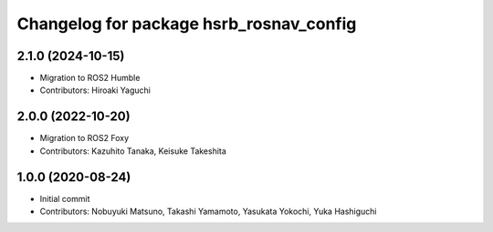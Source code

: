 ^^^^^^^^^^^^^^^^^^^^^^^^^^^^^^^^^^^^^^^^
Changelog for package hsrb_rosnav_config
^^^^^^^^^^^^^^^^^^^^^^^^^^^^^^^^^^^^^^^^

2.1.0 (2024-10-15)
-------------------
* Migration to ROS2 Humble
* Contributors: Hiroaki Yaguchi

2.0.0 (2022-10-20)
-------------------
* Migration to ROS2 Foxy
* Contributors: Kazuhito Tanaka, Keisuke Takeshita

1.0.0 (2020-08-24)
-------------------
* Initial commit
* Contributors: Nobuyuki Matsuno, Takashi Yamamoto, Yasukata Yokochi, Yuka Hashiguchi

